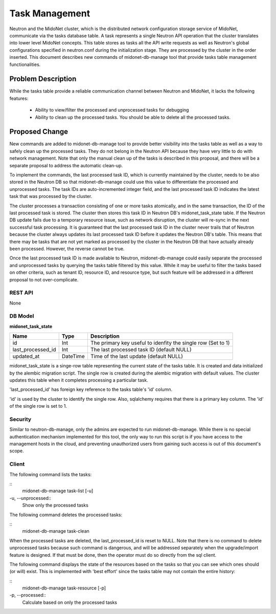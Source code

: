 ..
 This work is licensed under a Creative Commons Attribution 4.0 International
 License.

 http://creativecommons.org/licenses/by/4.0/


===============
Task Management
===============

Neutron and the MidoNet cluster, which is the distributed network configuration
storage service of MidoNet, communicate via the tasks database table.  A task
represents a single Neutron API operation that the cluster translates into
lower level MidoNet concepts.  This table stores as tasks all the API write
requests as well as Neutron's global configurations specified in neutron.conf
during the initialization stage.  They are processed by the cluster in the
order inserted.  This document describes new commands of midonet-db-manage tool
that provide tasks table management functionalities.


Problem Description
===================

While the tasks table provide a reliable communication channel between Neutron
and MidoNet, it lacks the following features:

 * Ability to view/filter the processed and unprocessed tasks for debugging
 * Ability to clean up the processed tasks.  You should be able to delete all
   the processed tasks.


Proposed Change
===============

New commands are added to midonet-db-manage tool to provide better visibility
into the tasks table as well as a way to safely clean up the processed tasks.
They do not belong in the Neutron API because they have very little to do with
network management.  Note that only the manual clean up of the tasks is
described in this proposal, and there will be a separate proposal to address
the automatic clean-up.

To implement the commands, the last processed task ID, which is currently
maintained by the cluster, needs to be also stored in the Neutron DB so that
midonet-db-manage could use this value to differentiate the processed and
unprocessed tasks.  The task IDs are auto-incremented integer field, and
the last processed task ID indicates the latest task that was processed by the
cluster.

The cluster processes a transaction consisting of one or more tasks atomically,
and in the same transaction, the ID of the last processed task is stored.  The
cluster then stores this task ID in Neutron DB's midonet_task_state table.  If
the Neutron DB update fails due to a temporary resource issue, such as network
disruption, the cluster will re-sync in the next successful task processing.
It is guaranteed that the last processed task ID in the cluster never trails
that of Neutron because the cluster always updates its last processed task ID
before it updates the Neutron DB's table.  This means that there may be tasks
that are not yet marked as processed by the cluster in the Neutron DB that have
actually already been processed.  However, the reverse cannot be true.

Once the last processed task ID is made available to Neutron, midonet-db-manage
could easily separate the processed and unprocessed tasks by querying the
tasks table filtered by this value.  While it may be useful to filter the tasks
based on other criteria, such as tenant ID, resource ID, and resource type, but
such feature will be addressed in a different proposal to not over-complicate.


REST API
--------

None


DB Model
--------

**midonet_task_state**

+-------------------+---------+-----------------------------------------------+
| Name              | Type    | Description                                   |
+===================+=========+===============================================+
| id                | Int     | The primary key useful to idenfity the single |
|                   |         | row (Set to 1)                                |
+-------------------+---------+-----------------------------------------------+
| last_processed_id | Int     | The last processed task ID (default NULL)     |
+-------------------+---------+-----------------------------------------------+
| updated_at        | DateTime| Time of the last update (default NULL)        |
+-------------------+---------+-----------------------------------------------+

midonet_task_state is a singe-row table representing the current state of the
tasks table.  It is created and data initialized by the alembic migration
script.  The single row is created during the alembic migration with default
values.  The cluster updates this table when it completes processing a
particular task.

'last_processed_id' has foreign key reference to the tasks table's 'id' column.

'id' is used by the cluster to identify the single row.  Also, sqlalchemy
requires that there is a primary key column.  The 'id' of the single row is set
to 1.


Security
--------

Similar to neutron-db-manage, only the admins are expected to run
midonet-db-manage.  While there is no special authentication mechanism
implemented for this tool, the only way to run this script is if you have
access to the management hosts in the cloud, and preventing unauthorized users
from gaining such access is out of this document's scope.


Client
------

The following command lists the tasks:

::
    midonet-db-manage task-list [-u]


-u, --unprocessed::
    Show only the processed tasks


The following command deletes the processed tasks:

::
    midonet-db-manage task-clean

When the processed tasks are deleted, the last_processed_id is reset to NULL.
Note that there is no command to delete unprocessed tasks because such command
is dangerous, and will be addressed separately when the upgrade/import feature
is designed.  If that must be done, then the operator must do so directly from
the sql client.

The following command displays the state of the resources based on the tasks so
that you can see which ones should (or will) exist.  This is implemented with
'best effort' since the tasks table may not contain the entire history:

::
    midonet-db-manage task-resource [-p]

-p, --processed::
    Calculate based on only the processed tasks
